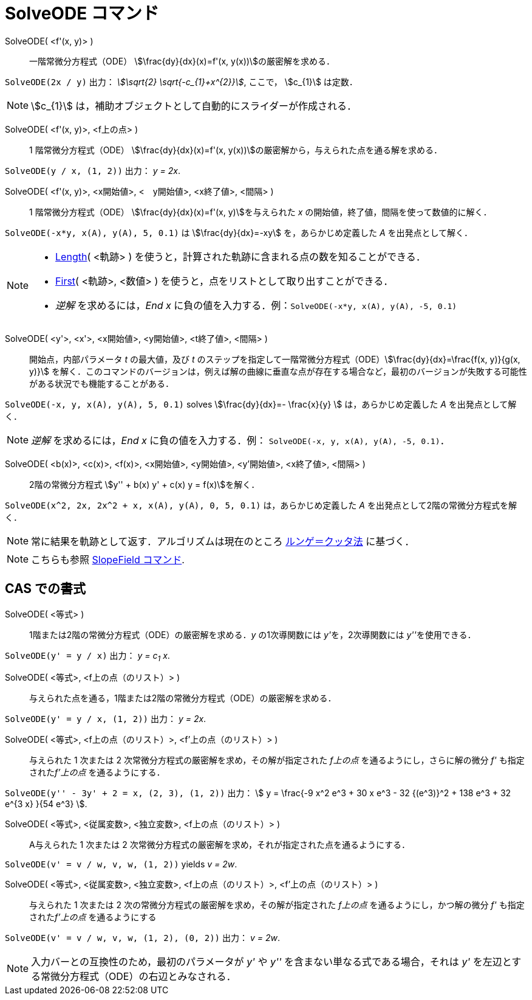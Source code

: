 = SolveODE コマンド
:page-en: commands/SolveODE
ifdef::env-github[:imagesdir: /ja/modules/ROOT/assets/images]

SolveODE( <f'(x, y)> )::
  一階常微分方程式（ODE） stem:[\frac{dy}{dx}(x)=f'(x, y(x))]の厳密解を求める．

[EXAMPLE]
====

`++SolveODE(2x / y)++` 出力： _stem:[\sqrt{2} \sqrt{-c_{1}+x^{2}}]_, ここで， stem:[c_{1}] は定数．

====

[NOTE]
====

stem:[c_{1}] は，補助オブジェクトとして自動的にスライダーが作成される．

====
SolveODE( <f'(x, y)>, <f上の点> )::
  1 階常微分方程式（ODE） stem:[\frac{dy}{dx}(x)=f'(x, y(x))]の厳密解から，与えられた点を通る解を求める．

[EXAMPLE]
====

`++SolveODE(y / x, (1, 2))++` 出力： _y = 2x_.

====

SolveODE( <f'(x, y)>, <x開始値>, <　y開始値>, <x終了値>, <間隔> )::
  1 階常微分方程式（ODE） stem:[\frac{dy}{dx}(x)=f'(x, y)]を与えられた _x_
  の開始値，終了値，間隔を使って数値的に解く．

[EXAMPLE]
====

`++SolveODE(-x*y, x(A), y(A), 5, 0.1)++` は stem:[\frac{dy}{dx}=-xy] を，あらかじめ定義した _A_
を出発点として解く．

====




[NOTE]
====

* xref:/commands/Length.adoc[Length]( <軌跡> ) を使うと，計算された軌跡に含まれる点の数を知ることができる．
* xref:/commands/First.adoc[First]( <軌跡>, <数値> ) を使うと，点をリストとして取り出すことができる．
* _逆解_ を求めるには，_End x_ に負の値を入力する．例：`++SolveODE(-x*y, x(A), y(A), -5, 0.1)++`

====



SolveODE( <y'>, <x'>, <x開始値>, <y開始値>, <t終了値>, <間隔> )::
  開始点，内部パラメータ _t_ の最大値，及び _t_
  のステップを指定して一階常微分方程式（ODE）stem:[\frac{dy}{dx}=\frac{f(x, y)}{g(x, y)}]
  を解く．このコマンドのバージョンは，例えば解の曲線に垂直な点が存在する場合など，最初のバージョンが失敗する可能性がある状況でも機能することがある．

[EXAMPLE]
====

`++SolveODE(-x, y, x(A), y(A), 5, 0.1)++` solves stem:[\frac{dy}{dx}=- \frac{x}{y} ] は，あらかじめ定義した _A_
を出発点として解く．

====

[NOTE]
====

_逆解_ を求めるには，_End x_ に負の値を入力する．例： `++SolveODE(-x, y, x(A), y(A), -5, 0.1)++`．

====

SolveODE( <b(x)>, <c(x)>, <f(x)>, <x開始値>, <y開始値>, <y'開始値>, <x終了値>, <間隔> )::
  2階の常微分方程式 stem:[y'' + b(x) y' + c(x) y = f(x)]を解く．

[EXAMPLE]
====

`++SolveODE(x^2, 2x, 2x^2 + x, x(A), y(A), 0, 5, 0.1)++` は，あらかじめ定義した _A_
を出発点として2階の常微分方程式を解く．

====

[NOTE]
====

常に結果を軌跡として返す．アルゴリズムは現在のところ https://en.wikipedia.org/wiki/ja:%E3%83%AB%E3%83%B3%E3%82%B2%EF%BC%9D%E3%82%AF%E3%83%83%E3%82%BF%E6%B3%95[ルンゲ＝クッタ法] に基づく．

====

[NOTE]
====

こちらも参照 xref:/commands/SlopeField.adoc[SlopeField コマンド].

====

== CAS での書式

SolveODE( <等式> )::
  1階または2階の常微分方程式（ODE）の厳密解を求める．_y_ の1次導関数には __y'__を，2次導関数には __y''__を使用できる．

[EXAMPLE]
====

`++SolveODE(y' = y / x)++` 出力： _y = c~1~ x_.

====

SolveODE( <等式>, <f上の点（のリスト）> )::
  与えられた点を通る，1階または2階の常微分方程式（ODE）の厳密解を求める．

[EXAMPLE]
====

`++SolveODE(y' = y / x, (1, 2))++` 出力： _y = 2x_.

====

SolveODE( <等式>, <f上の点（のリスト）>, <f'上の点（のリスト）> )::
  与えられた 1 次または 2 次常微分方程式の厳密解を求め，その解が指定された _f上の点_ を通るようにし，さらに解の微分 _f'_
  も指定された__f'上の点__ を通るようにする．

[EXAMPLE]
====

`++SolveODE(y'' - 3y' + 2 = x, (2, 3), (1, 2))++` 出力： stem:[ y = \frac{-9 x^2 e^3 + 30 x e^3 - 32 {(e^3)}^2 + 138
e^3 + 32 e^{3 x} }{54 e^3} ].

====

SolveODE( <等式>, <従属変数>, <独立変数>, <f上の点（のリスト）> )::
  A与えられた 1 次または 2 次常微分方程式の厳密解を求め，それが指定された点を通るようにする．

[EXAMPLE]
====

`++SolveODE(v' = v / w, v,  w, (1, 2))++` yields _v = 2w_.

====

SolveODE( <等式>, <従属変数>, <独立変数>, <f上の点（のリスト）>, <f'上の点（のリスト）> )::
  与えられた 1 次または 2 次の常微分方程式の厳密解を求め，その解が指定された _f上の点_ を通るようにし，かつ解の微分 _f'_
  も指定された__f'上の点__ を通るようにする

[EXAMPLE]
====

`++SolveODE(v' = v / w, v,  w, (1, 2), (0, 2))++` 出力： _v = 2w_.

====

[NOTE]
====

入力バーとの互換性のため，最初のパラメータが _y'_ や _y''_ を含まない単なる式である場合，それは _y'_
を左辺とする常微分方程式（ODE）の右辺とみなされる．

====

